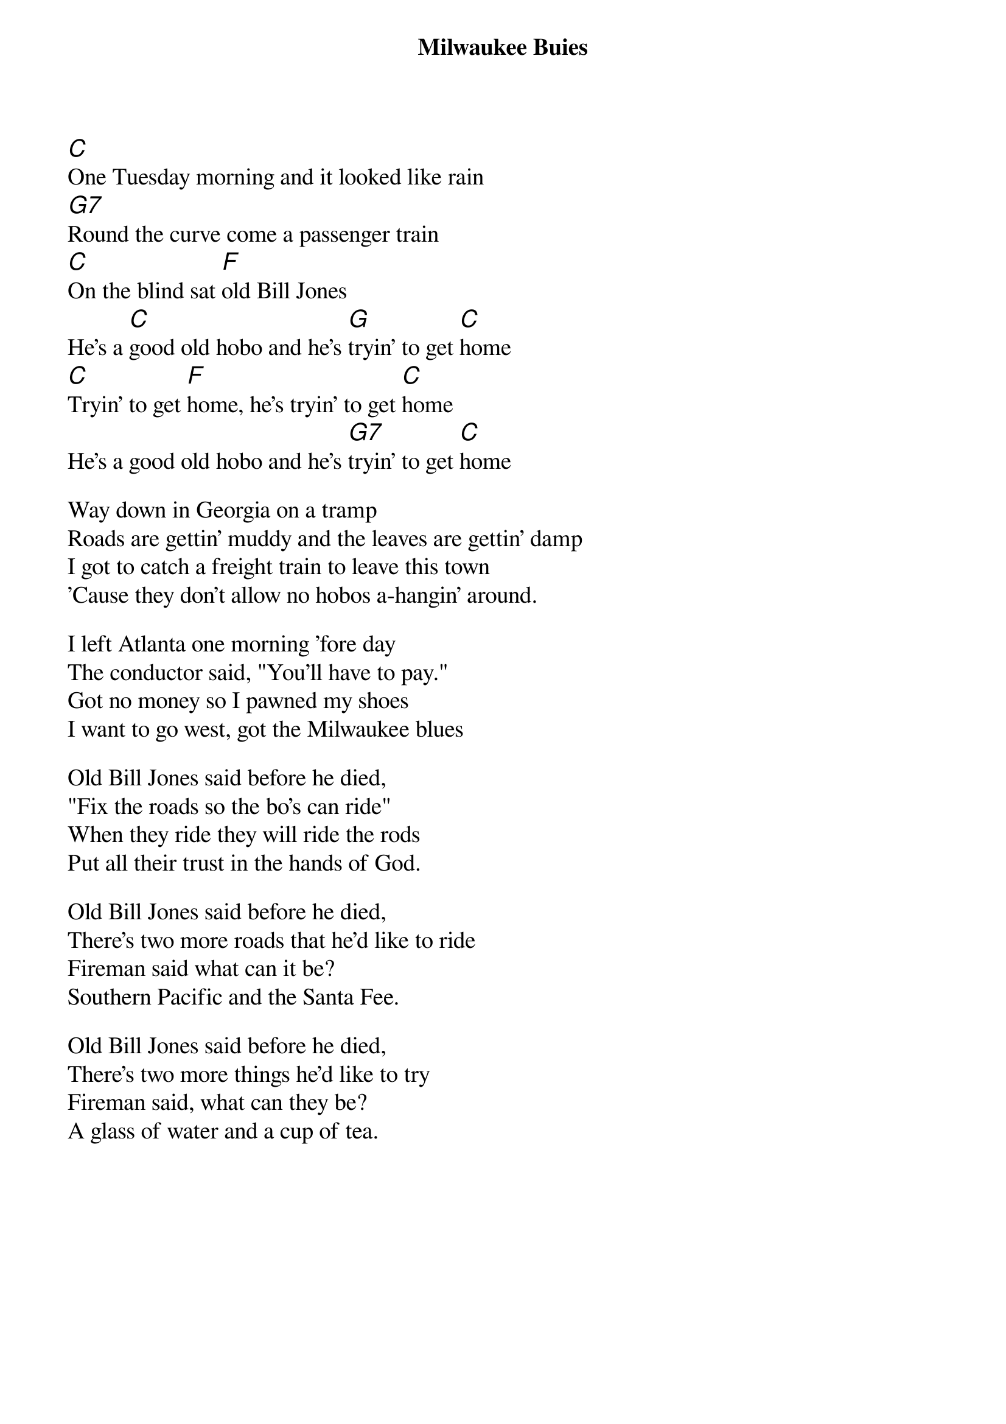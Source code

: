 {title: Milwaukee Buies}
{textsize:14}
{chordsize:14}
{ng}

[C]One Tuesday morning and it looked like rain
[G7]Round the curve come a passenger train
[C]On the blind sat [F]old Bill Jones
He's a [C]good old hobo and he's [G]tryin' to get [C]home
[C]Tryin' to get [F]home, he's tryin' to get [C]home
He's a good old hobo and he's [G7]tryin' to get [C]home

Way down in Georgia on a tramp
Roads are gettin' muddy and the leaves are gettin' damp
I got to catch a freight train to leave this town
'Cause they don't allow no hobos a-hangin' around.
{col:2}

I left Atlanta one morning 'fore day
The conductor said, "You'll have to pay."
Got no money so I pawned my shoes
I want to go west, got the Milwaukee blues
 
Old Bill Jones said before he died,
"Fix the roads so the bo's can ride"
When they ride they will ride the rods
Put all their trust in the hands of God.

Old Bill Jones said before he died,
There's two more roads that he'd like to ride
Fireman said what can it be?
Southern Pacific and the Santa Fee.

Old Bill Jones said before he died,
There's two more things he'd like to try
Fireman said, what can they be?
A glass of water and a cup of tea.
